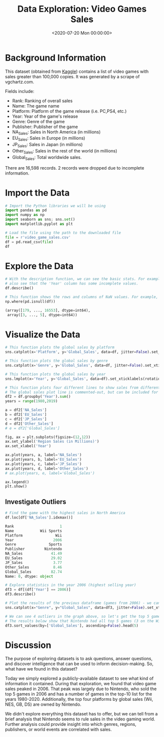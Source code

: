 #+date: <2020-07-20 Mon 00:00:00>
#+title: Data Exploration: Video Games Sales
#+description: 
#+slug: video-game-sales

* Background Information

This dataset (obtained from [[https://www.kaggle.com/gregorut/videogamesales/data][Kaggle]]) contains a list of video games with sales
greater than 100,000 copies. It was generated by a scrape of vgchartz.com.

Fields include:

- Rank: Ranking of overall sales
- Name: The game name
- Platform: Platform of the game release (i.e. PC,PS4, etc.)
- Year: Year of the game's release
- Genre: Genre of the game
- Publisher: Publisher of the game
- NA_{Sales}: Sales in North America (in millions)
- EU_{Sales}: Sales in Europe (in millions)
- JP_{Sales}: Sales in Japan (in millions)
- Other_{Sales}: Sales in the rest of the world (in millions)
- Global_{Sales}: Total worldwide sales.

There are 16,598 records. 2 records were dropped due to incomplete information.

* Import the Data

#+begin_src python
# Import the Python libraries we will be using
import pandas as pd
import numpy as np
import seaborn as sns; sns.set()
import matplotlib.pyplot as plt

# Load the file using the path to the downloaded file
file = r'video_game_sales.csv'
df = pd.read_csv(file)
df
#+end_src

* Explore the Data

#+begin_src python
# With the description function, we can see the basic stats. For example, we can
# also see that the 'Year' column has some incomplete values.
df.describe()
#+end_src

#+begin_src python
# This function shows the rows and columns of NaN values. For example, df[179,3] = nan
np.where(pd.isnull(df))

(array([179, ..., 16553], dtype=int64),
 array([3, ..., 5], dtype=int64))
#+end_src

* Visualize the Data

#+begin_src python
# This function plots the global sales by platform
sns.catplot(x='Platform', y='Global_Sales', data=df, jitter=False).set_xticklabels(rotation=90)
#+end_src

#+begin_src python
# This function plots the global sales by genre
sns.catplot(x='Genre', y='Global_Sales', data=df, jitter=False).set_xticklabels(rotation=45)
#+end_src

#+begin_src python
# This function plots the global sales by year
sns.lmplot(x='Year', y='Global_Sales', data=df).set_xticklabels(rotation=45)
#+end_src

#+begin_src python
# This function plots four different lines to show sales from different regions.
# The global sales plot line is commented-out, but can be included for comparison
df2 = df.groupby('Year').sum()
years = range(1980,2019)

a = df2['NA_Sales']
b = df2['EU_Sales']
c = df2['JP_Sales']
d = df2['Other_Sales']
# e = df2['Global_Sales']

fig, ax = plt.subplots(figsize=(12,12))
ax.set_ylabel('Region Sales (in Millions)')
ax.set_xlabel('Year')

ax.plot(years, a, label='NA_Sales')
ax.plot(years, b, label='EU_Sales')
ax.plot(years, c, label='JP_Sales')
ax.plot(years, d, label='Other_Sales')
# ax.plot(years, e, label='Global_Sales')

ax.legend()
plt.show()
#+end_src

** Investigate Outliers

#+begin_src python
# Find the game with the highest sales in North America
df.loc[df['NA_Sales'].idxmax()]

Rank                     1
Name            Wii Sports
Platform               Wii
Year                  2006
Genre               Sports
Publisher         Nintendo
NA_Sales             41.49
EU_Sales             29.02
JP_Sales              3.77
Other_Sales           8.46
Global_Sales         82.74
Name: 0, dtype: object

# Explore statistics in the year 2006 (highest selling year)
df3 = df[(df['Year'] == 2006)]
df3.describe()
#+end_src

#+begin_src python
# Plot the results of the previous dataframe (games from 2006) - we can see the year's results were largely carried by Wii Sports
sns.catplot(x="Genre", y="Global_Sales", data=df3, jitter=False).set_xticklabels(rotation=45)
#+end_src

#+begin_src python
# We can see 4 outliers in the graph above, so let's get the top 5 games from that dataframe
# The results below show that Nintendo had all top 5 games (3 on the Wii and 2 on the DS)
df3.sort_values(by=['Global_Sales'], ascending=False).head(5)
#+end_src

* Discussion

The purpose of exploring datasets is to ask questions, answer questions, and
discover intelligence that can be used to inform decision-making. So, what have
we found in this dataset?

Today we simply explored a publicly-available dataset to see what kind of
information it contained. During that exploration, we found that video game
sales peaked in 2006. That peak was largely due to Nintendo, who sold the top 5
games in 2006 and has a number of games in the top-10 list for the years
1980-2020. Additionally, the top four platforms by global sales (Wii, NES, GB,
DS) are owned by Nintendo.

We didn't explore everything this dataset has to offer, but we can tell from a
brief analysis that Nintendo seems to rule sales in the video gaming world.
Further analysis could provide insight into which genres, regions, publishers,
or world events are correlated with sales.
